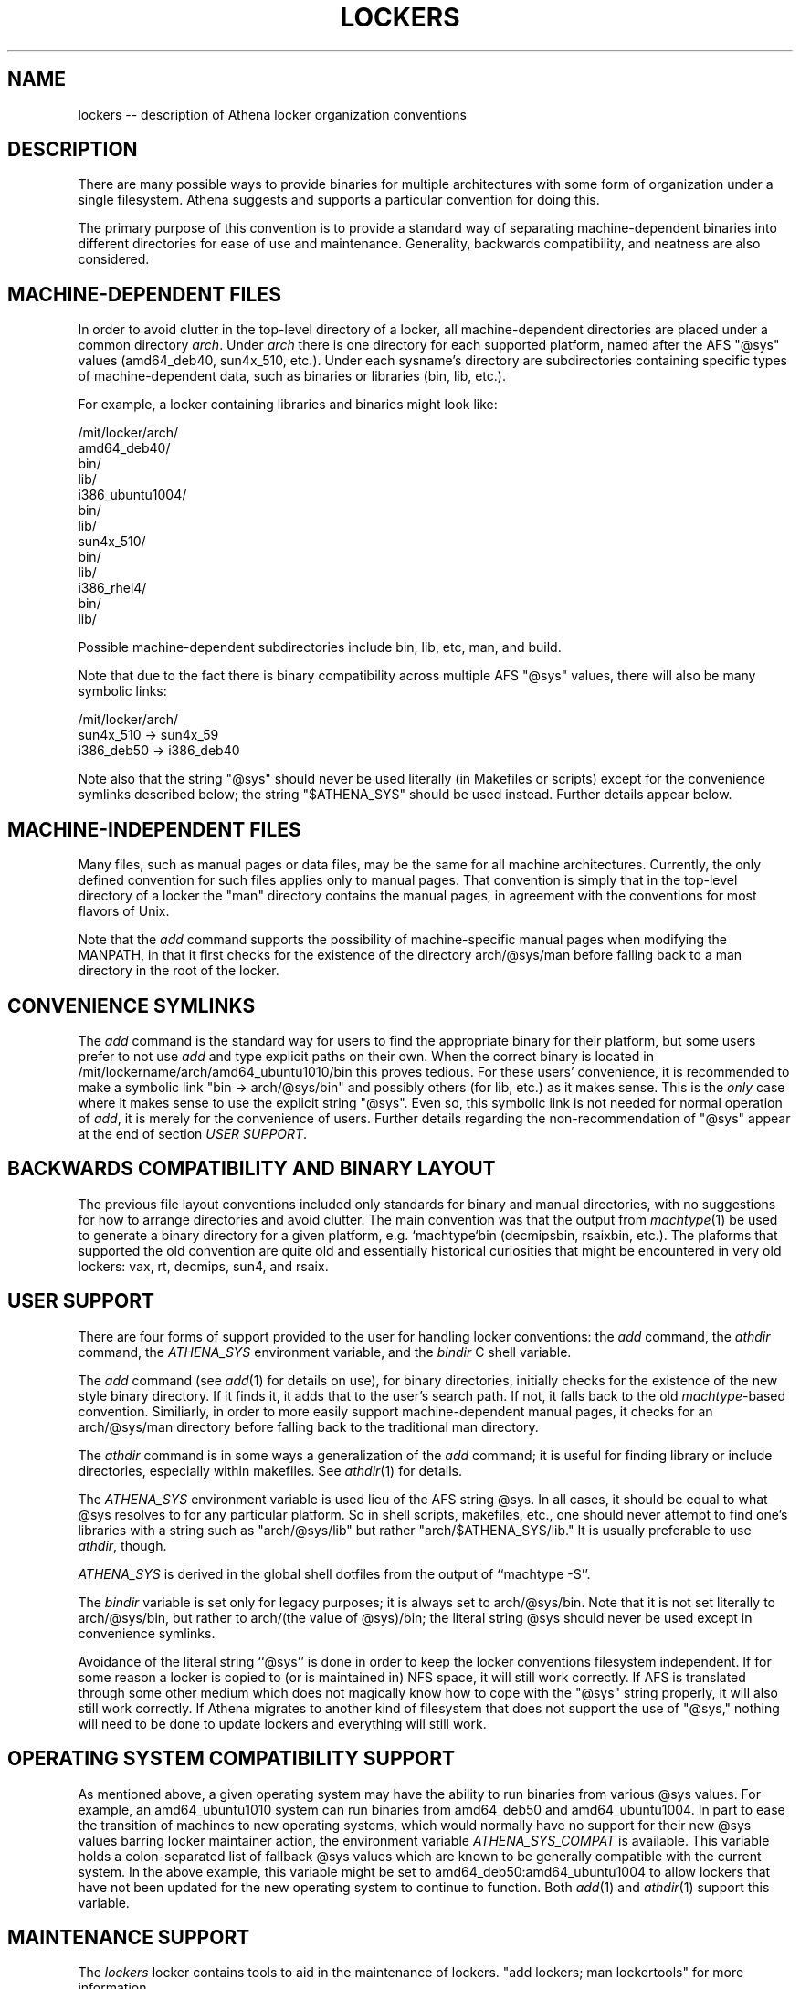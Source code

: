 .TH LOCKERS 7 "22 April 2011"
.ds ]W MIT Athena
.SH NAME
lockers -- description of Athena locker organization conventions
.SH DESCRIPTION

There are many possible ways to provide binaries for multiple
architectures with some form of
organization under a single filesystem.
Athena suggests and supports a particular convention for doing this.

The primary purpose of this convention is to provide a standard way of
separating machine-dependent binaries into different directories for
ease of use and maintenance.
Generality, backwards compatibility, and
neatness are also considered.

.SH MACHINE-DEPENDENT FILES

In order to avoid clutter in the top-level directory of a
locker, all machine-dependent directories are placed under a
common directory \fIarch\fR.
Under \fIarch\fR there is one directory for each
supported platform, named after the AFS "@sys" values (amd64_deb40,
sun4x_510, etc\.).
Under each sysname's directory are subdirectories
containing specific types of machine-dependent data, such as binaries
or libraries (bin, lib, etc\.).

For example, a locker containing libraries and binaries might look
like:

/mit/locker/arch/
                 amd64_deb40/
                          bin/
                          lib/
                 i386_ubuntu1004/
                          bin/
                          lib/
                 sun4x_510/
                          bin/
                          lib/
                 i386_rhel4/
                          bin/
                          lib/

Possible machine-dependent subdirectories include bin, lib, etc,
man, and build.

Note that due to the fact there is binary compatibility across
multiple AFS "@sys" values, there will also be many symbolic links:

/mit/locker/arch/
                 sun4x_510 -> sun4x_59
                 i386_deb50 -> i386_deb40

Note also that the string "@sys" should never be used literally
(in Makefiles or scripts)
except for the convenience symlinks described below; the string
"$ATHENA_SYS" should be used instead.
Further details appear below.

.SH MACHINE-INDEPENDENT FILES

Many files, such as manual pages or data files, may be the same for
all machine architectures.
Currently, the only defined convention for
such files applies only to manual pages.
That convention is simply
that in the top-level directory of a locker the "man"
directory contains the manual pages, in agreement with the
conventions for most flavors of Unix.

Note that the \fIadd\fR command supports the possibility of
machine-specific manual pages when modifying the MANPATH, in that it
first checks for the existence of the directory arch/@sys/man before
falling back to a man directory in the root of the locker.

.SH CONVENIENCE SYMLINKS

The \fIadd\fR
command is the standard way for users to find the appropriate
binary for their platform, but some users prefer to
not use \fIadd\fR
and type explicit paths on their own.
When the correct binary is located in
/mit/lockername/arch/amd64_ubuntu1010/bin
this proves tedious.
For these users' convenience, it is recommended to make
a symbolic link "bin -> arch/@sys/bin" and possibly
others (for lib, etc\.) as it makes sense.
This is the \fIonly\fR case
where it makes sense to use the explicit string "@sys".
Even so, this symbolic link is not needed for normal operation of
\fIadd\fR, it is merely for the convenience of users.
Further details regarding the non-recommendation of "@sys"
appear at the end of section \fIUSER SUPPORT\fR.

.SH BACKWARDS COMPATIBILITY AND BINARY LAYOUT

The previous file layout conventions included only standards for
binary and manual directories, with no suggestions for how to
arrange directories and avoid clutter.
The main convention was that the
output from
\fImachtype\fR(1) be used to generate a binary directory
for a given platform, e.g. `machtype`bin (decmipsbin, rsaixbin, etc.).
The plaforms that supported the old convention are quite old and
essentially historical curiosities that might be encountered
in very old lockers:
vax, rt, decmips, sun4, and rsaix.

.SH USER SUPPORT

There are four forms of support provided to the user for handling
locker conventions: the \fIadd\fR command, the \fIathdir\fR command,
the \fIATHENA_SYS\fR environment variable, and the \fIbindir\fR C
shell variable.

The \fIadd\fR command (see \fIadd\fR(1) for details on use), for
binary directories, initially checks for the existence of the new
style binary directory. If it finds it, it adds that to the user's
search path. If not, it falls back to the old \fImachtype\fR-based
convention. Similiarly, in order to more easily support
machine-dependent manual pages, it checks for an arch/@sys/man directory
before falling back to the traditional man directory.

The \fIathdir\fR command is in some ways a generalization of the
\fIadd\fR command;
it is useful for finding library or include directories, especially
within makefiles.
See \fIathdir\fR(1) for details.

The \fIATHENA_SYS\fR environment variable is used lieu of the AFS
string @sys. In all cases, it should be equal to what @sys resolves to
for any particular platform. So in shell scripts, makefiles, etc., one
should never attempt to find one's libraries with a string such as
"arch/@sys/lib" but rather "arch/$ATHENA_SYS/lib." It is usually
preferable to use \fIathdir\fR, though.

\fIATHENA_SYS\fR is derived in the global shell dotfiles from the
output of ``machtype -S''.

The \fIbindir\fR variable is set only for legacy purposes;
it is always set to arch/@sys/bin.
Note that it is not set literally to arch/@sys/bin, but rather to
arch/(the value of @sys)/bin; the literal string @sys should never
be used except in convenience symlinks.

Avoidance of the literal string ``@sys'' is done in order to keep the
locker conventions filesystem independent. If for some reason a locker
is copied to (or is maintained in) NFS space, it will still work
correctly.  If AFS is translated through some other medium which does
not magically know how to cope with the "@sys" string properly, it
will also still work correctly. If Athena migrates to another kind of
filesystem that does not support the use of "@sys," nothing will need
to be done to update lockers and everything will still work.

.SH OPERATING SYSTEM COMPATIBILITY SUPPORT

As mentioned above, a given operating system may have the ability to
run binaries from various @sys values. For example, an amd64_ubuntu1010
system can run binaries from amd64_deb50 and amd64_ubuntu1004.
In part to ease the
transition of machines to new operating systems, which would normally
have no support for their new @sys values barring locker maintainer
action, the environment variable \fIATHENA_SYS_COMPAT\fR is
available.
This
variable holds a colon-separated list of fallback @sys values which are
known to be generally compatible with the current system.
In the above example, this variable might be set to
amd64_deb50:amd64_ubuntu1004 to allow lockers that have not been updated
for the new operating system to continue to function.
Both \fIadd\fR(1) and \fIathdir\fR(1) support this variable.

.SH MAINTENANCE SUPPORT

The \fIlockers\fR locker contains tools to aid in the maintenance of
lockers. "add lockers; man lockertools" for more information.

.SH SUGGESTIONS ON CONFIGURING SOFTWARE

Many software packages use autoconf-generated configure scripts.
These packages can generally be configured for a locker with a command
like "./configure --prefix=/mit/lockername
--exec-prefix=/mit/lockername/arch/$ATHENA_SYS".  This command will
configure the program to install its shared data files directly under
/mit/lockername, and to install architecture-dependent materials under
the appropriate arch directory.

Alternatively, one could configure with simply "./configure
--prefix=/mit/lockername/arch/$ATHENA_SYS" to install all materials
under the appropriate arch directory.  This option may waste space,
but may also be more resistant to flaws in the package (e.g. the
package might install architecture-dependent materials under the
prefix instead of the exec-prefix, or an installation of a newer
version of the package might break an older installation for an older
platform by overwriting the shared data area).

Some software in lockers is configured to use the full AFS path as a
prefix instead of /mit/lockername.  This practice is not recommended
because it is incompatible with possible extensions to the lockers
framework.
It is also not recommended to use arch/@sys (instead of
arch/$ATHENA_SYS) in
the prefix, since that can fail when the software is used via
\fIATHENA_SYS_COMPAT\fR.

.SH SEE ALSO

add(1), athdir(1), machtype(1), athena-ws discuss meeting, txns
1932-1961 more or less
